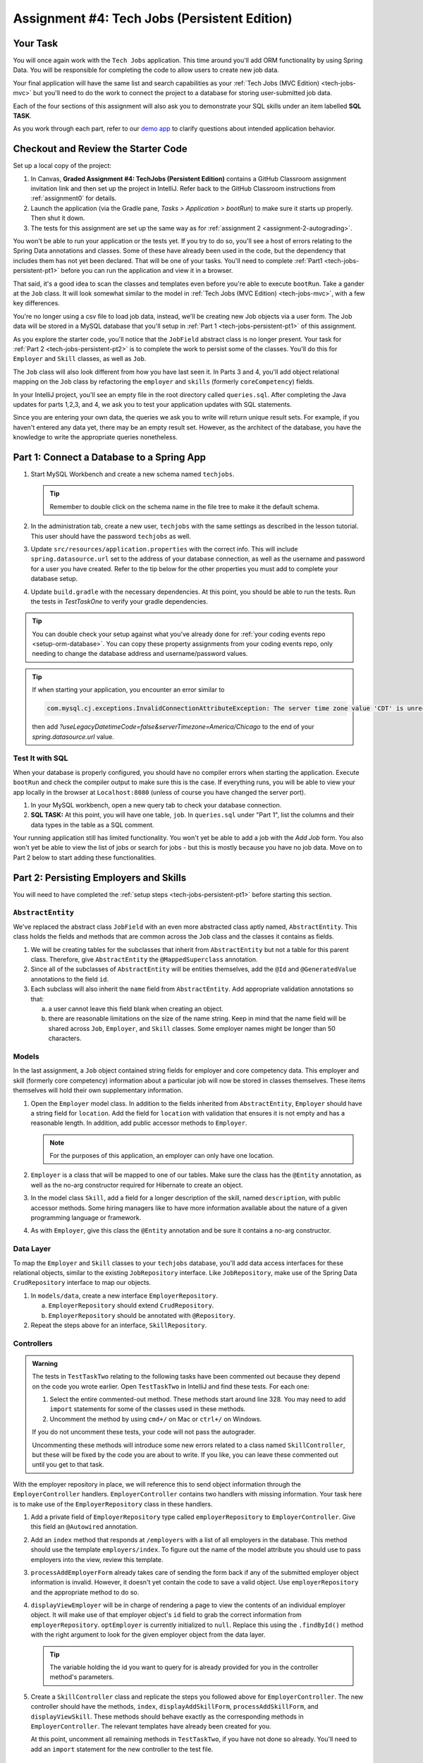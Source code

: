 .. _tech-jobs-persistent:

Assignment #4: Tech Jobs (Persistent Edition)
=============================================

Your Task
---------

You will once again work with the ``Tech Jobs`` application. This time around you'll add ORM
functionality by using Spring Data. You will be responsible for completing the code to allow users
to create new job data.

Your final application will have the same list and search capabilities as your :ref:`Tech Jobs (MVC Edition) <tech-jobs-mvc>` but
you'll need to do the work to connect the project to a database for storing user-submitted job data. 

Each of the four sections of this assignment will also ask you to demonstrate your SQL skills under an item labelled **SQL TASK**.

As you work through each part, refer to our `demo app <https://techjobs-persistent.launchcodetechnicaltraining.org/>`_ to clarify questions about intended application behavior.


Checkout and Review the Starter Code
------------------------------------

Set up a local copy of the project:

#. In Canvas, **Graded Assignment #4: TechJobs (Persistent Edition)** contains a GitHub Classroom assignment invitation link and then set up the project in IntelliJ. Refer back to the GitHub Classroom instructions from :ref:`assignment0` for details. 
#. Launch the application (via the Gradle pane, *Tasks > Application >
   bootRun*) to make sure it starts up properly. Then shut it down.
#. The tests for this assignment are set up the same way as for :ref:`assignment 2 <assignment-2-autograding>`.

You won't be able to run your application or the tests yet. If you try to do so, you'll see a host of errors relating to the
Spring Data annotations and classes. Some of these have already been used in the code, but the dependency that includes them has not yet been declared. That will be one of your tasks. You'll need to complete :ref:`Part1 <tech-jobs-persistent-pt1>` before you can
run the application and view it in a browser.

That said, it's a good idea to scan the classes and templates even before you're able to execute
``bootRun``. Take a gander at the ``Job`` class. It will look somewhat similar to the model in
:ref:`Tech Jobs (MVC Edition) <tech-jobs-mvc>`, with a few key differences.

You're no longer using a csv file to load job data, instead, we'll be creating new Job objects via a
user form. The Job data will be stored in a MySQL database that you'll setup in :ref:`Part 1 <tech-jobs-persistent-pt1>` of this assignment.

As you explore
the starter code, you'll notice that the ``JobField`` abstract class is no longer present. Your task for
:ref:`Part 2 <tech-jobs-persistent-pt2>` is to complete the work to persist some of the classes.
You'll do this for ``Employer`` and ``Skill`` classes, as well as ``Job``.

The ``Job`` class will also look different from how you have last seen it. In Parts 3 and 4, you'll
add object relational mapping on the ``Job`` class by refactoring the ``employer`` and ``skills`` (formerly ``coreCompetency``)
fields.

In your IntelliJ project, you'll see an empty file in the root directory called ``queries.sql``. After completing the
Java updates for parts 1,2,3, and 4, we ask you to test your application updates with SQL statements.

Since you are entering your own data, the queries we ask you to write will return unique result sets. For example, if you haven't entered
any data yet, there may be an empty result set. However, as the architect of the database, you have the knowledge to write the
appropriate queries nonetheless.

.. _tech-jobs-persistent-pt1:

Part 1: Connect a Database to a Spring App
------------------------------------------

#. Start MySQL Workbench and create a new schema named ``techjobs``.

   .. admonition:: Tip

      Remember to double click on the schema name in the file tree to make it the default schema.

#. In the administration tab, create a new user, ``techjobs`` with the same settings as described in
   the lesson tutorial. This user should have the password ``techjobs`` as well.

#. Update ``src/resources/application.properties`` with the correct info. This will include
   ``spring.datasource.url`` set to the address of your database connection, as well as the username and password
   for a user you have created. Refer to the tip below for the other properties you must add to complete your
   database setup.
   
#. Update ``build.gradle`` with the necessary dependencies. At this point, you should be able to run the tests. Run the tests in `TestTaskOne` to verify your gradle dependencies.

.. admonition:: Tip

   You can double check your setup against what you've already done for
   :ref:`your coding events repo <setup-orm-database>`. You can copy these property assignments from your coding
   events repo, only needing to change the database address and username/password values.

.. admonition:: Tip

   If when starting your application, you encounter an error similar to

   .. sourcecode:: bash

      com.mysql.cj.exceptions.InvalidConnectionAttributeException: The server time zone value 'CDT' is unrecognized …

   then add `?useLegacyDatetimeCode=false&serverTimezone=America/Chicago` to the end of your `spring.datasource.url` value.

Test It with SQL
^^^^^^^^^^^^^^^^

When your database is properly configured, you should have no compiler errors when starting the application. Execute ``bootRun``
and check the compiler output to make sure this is the case. If everything runs, you will be able to view your app
locally in the browser at ``Localhost:8080`` (unless of course you have changed the server port).

#. In your MySQL workbench, open a new query tab to check your database connection.

#. **SQL TASK:** At this point, you will have one table, ``job``. In ``queries.sql`` under "Part 1", list the columns and their data types in the table as a SQL comment.

Your running application still has limited functionality. You won't yet be able to add a job with the *Add Job* form. You also
won't yet be able to view the list of jobs or search for jobs - but this is mostly because you have no job data. Move on to
Part 2 below to start adding these functionalities.


.. _tech-jobs-persistent-pt2:

Part 2: Persisting Employers and Skills
---------------------------------------

You will need to have completed the :ref:`setup steps <tech-jobs-persistent-pt1>` before starting this
section.

``AbstractEntity``
^^^^^^^^^^^^^^^^^^

We've replaced the abstract class ``JobField`` with an even more abstracted class aptly named,
``AbstractEntity``. This class holds the fields and methods that are common across the ``Job`` class
and the classes it contains as fields.

#. We will be creating tables for the subclasses that inherit from
   ``AbstractEntity`` but not a table for this parent class. Therefore, give ``AbstractEntity`` the
   ``@MappedSuperclass`` annotation.

#. Since all of the subclasses of ``AbstractEntity`` will be entities themselves, add the ``@Id``
   and ``@GeneratedValue`` annotations to the field ``id``.

#. Each subclass will also inherit the ``name`` field from ``AbstractEntity``. Add appropriate
   validation annotations so that:

   a. a user cannot leave this field blank when creating an object.

   b. there are reasonable limitations on the size of the name string. Keep in mind that the name field will be
      shared across ``Job``, ``Employer``, and ``Skill`` classes. Some employer names might be longer than 50 characters.


Models
^^^^^^

In the last assignment, a ``Job`` object contained string fields for employer and core competency data. This employer
and skill (formerly core competency) information about a particular job will now be stored in classes themselves.
These items themselves will hold their own supplementary information.

#. Open the ``Employer`` model class. In addition to the fields inherited from ``AbstractEntity``, ``Employer`` should have a
   string field for ``location``. Add the field for ``location`` with validation that ensures it is not empty and has a reasonable length. In addition, add public accessor methods
   to ``Employer``.

   .. admonition:: Note

      For the purposes of this application, an employer can only have one location.

#. ``Employer`` is a class that will be mapped to one of our tables. Make sure the class has the
   ``@Entity`` annotation, as well as the no-arg constructor required for Hibernate to create an
   object.

#. In the model class ``Skill``, add a field for a longer description of the skill, named ``description``, with public accessor methods. Some hiring managers like to have
   more information available about the nature of a given programming language or framework.

#. As with ``Employer``, give this class the ``@Entity`` annotation and be sure it contains a no-arg
   constructor.


Data Layer
^^^^^^^^^^

To map the ``Employer`` and ``Skill`` classes to your ``techjobs`` database, you'll add data access interfaces for these relational
objects, similar to the existing ``JobRepository`` interface. Like ``JobRepository``, make use of the Spring Data
``CrudRepository`` interface to map our objects.

#. In ``models/data``, create a new interface ``EmployerRepository``.

   a. ``EmployerRepository`` should extend ``CrudRepository``.
   #. ``EmployerRepository`` should be annotated with ``@Repository``.

#. Repeat the steps above for an interface, ``SkillRepository``.

Controllers
^^^^^^^^^^^

.. admonition:: Warning

   The tests in ``TestTaskTwo`` relating to the following tasks have been commented out because they depend on the code you wrote earlier. Open ``TestTaskTwo`` in IntelliJ and find these tests. For each one:

   #. Select the entire commented-out method. These methods start around line 328. You may need to add ``import`` statements for some of the classes used in these methods.
   #. Uncomment the method by using ``cmd+/`` on Mac or ``ctrl+/`` on Windows.

   If you do not uncomment these tests, your code will not pass the autograder. 
   
   Uncommenting these methods will introduce some new errors related to a class named ``SkillController``, but these will be fixed by the code you are about to write. If you like, you can leave these commented out until you get to that task.

With the employer repository in place, we will reference this to send object information through
the ``EmployerController`` handlers. ``EmployerController`` contains two handlers with missing
information. Your task here is to make use of the ``EmployerRepository`` class in these handlers.

#. Add a private field of ``EmployerRepository`` type called ``employerRepository`` to
   ``EmployerController``. Give this field an ``@Autowired`` annotation.

#. Add an ``index`` method that responds at ``/employers`` with a list of all employers in the database. This method should use the template ``employers/index``. To figure out the name of the model attribute you should use to pass employers into the view, review this template.

#. ``processAddEmployerForm`` already takes care of sending the form back if any of the submitted
   employer object information is invalid. However, it doesn't yet contain the code to save a
   valid object. Use ``employerRepository`` and the appropriate method to do so.

#. ``displayViewEmployer`` will be in charge of rendering a page to view the contents of an individual
   employer object. It will make use of that employer object's ``id`` field to grab the correct
   information from ``employerRepository``. ``optEmployer`` is currently initialized to ``null``. Replace this using
   the ``.findById()`` method with the right argument to look for the given employer object from
   the data layer.

   .. admonition:: Tip

      The variable holding the id you want to query for is already provided for you in the controller
      method's parameters.

#. Create a ``SkillController`` class and replicate the steps you followed above for ``EmployerController``. The new controller should have the methods, ``index``, ``displayAddSkillForm``, ``processAddSkillForm``, and ``displayViewSkill``. These methods should behave exactly as the corresponding methods in ``EmployerController``. The relevant templates have already been created for you.

   At this point, uncomment all remaining methods in ``TestTaskTwo``, if you have not done so already. You'll need to add an ``import`` statement for the new controller to the test file.

Test It with SQL
^^^^^^^^^^^^^^^^

The employer and skill view templates for adding and viewing these objects are made for you. Before you move on,
test your application now to make sure it runs as expected. You should be able to create Employer and Skill objects
and view them.

#. Start up your application – don’t forget to have your SQL server running – and go to the *Add Jobs*
   view from the application's navigation menu.

#. You won't be able to add a job yet, but you'll see a link to *Add Employers* and *Add Skills* in the form. Click them and proceed
   to check the functionality of the forms that follow.

#. Be sure to test your validation requirements and error handling.

#. **SQL TASK:** In ``queries.sql`` under "Part 2", write a query to list the names of the employers in St. Louis City. Do NOT specify an ordering for the query results. 

.. admonition:: Tip

   If everything seems to work – that is, you are
   able to submit the form without any errors – but you don’t see your
   employers or skills in the list after submission, here’s what you should check:

   #. Is there any data in the ``employers`` and ``skills`` table? Check by going to MySQL Workbench
      and looking for the employer/skill data within your schema.

   #. If there’s data in the database, check that you are correctly
      querying for the list of all objects in the controller
      Are you calling ``.findAll()`` on the repository?

   #. Ensure you’re passing the list into the view, and it is named the same as the variable in the ThymeLeaf template.

   When everything works, move on to Part 3 below.

Throughout your work, refer to the `demo app <https://techjobs-persistent.launchcodetechnicaltraining.org/>`_ as needed.

.. _tech-jobs-persistent-pt3:

Part 3: Setting Up a One-to-Many Relationship
---------------------------------------------

In this application, any one ``Job`` object is affiliated with one employer while one ``Employer`` may contain several jobs.

Now that you have set up persistence for the ``Employer`` and ``Skill`` classes, it is time to update the ``Job`` class
to make use of these. ``Job`` is already using the Spring Data framework to be persistent and now you'll update its
``Employer`` field to create a one-to-many relationship. You'll also add a field on ``Employer`` to list the jobs associated
with each instance.

Add a ``jobs`` Field to ``Employer``
^^^^^^^^^^^^^^^^^^^^^^^^^^^^^^^^^^^^

#. Within ``Employer``, add a private property ``jobs`` of type
   ``List<Job>`` and initialize it to an empty ``ArrayList``. After we
   set up the ``Job`` class to work with ``Employer`` objects, this list
   will represent the list of all items in a given job. We’ll do this
   in a bit.

#. Use the ``@OneToMany`` and ``@JoinColumn`` annotations on the jobs list in ``Employer`` to declare the relationship between
   data tables. Recall that this annotation needs a ``name`` parameter. What should its value be? 

Update ``Job`` Model
^^^^^^^^^^^^^^^^^^^^

#. Since the ``Job`` model class has ``id`` and ``name`` fields, it too can inherit from ``AbstractEntity``. Update the
   class definition of ``Job`` to extend ``AbstractEntity``. Remove the redundant fields from ``Job``.

#. Replace the type of the field ``employer`` to be of type ``Employer``. You will also need to refactor the affected constructor
   and getter and setter that use this field.

#. Add the ``@ManyToOne`` annotation on the field ``employer``

.. _data-in-homecontroller:

Updating ``HomeController``
^^^^^^^^^^^^^^^^^^^^^^^^^^^

.. admonition:: Warning

   As above, there is a test in ``TestTaskThree`` that needs to be uncommented. There is only one, and it is near the end of the file. Do that now.

   Open ``TestTaskThree`` in IntelliJ and find this test.

   #. Select the entire commented-out method.
   #. Uncomment the method by using ``cmd+/`` on Mac or ``ctrl+/`` on Windows.

   If you do not uncomment this test, your code will not pass the autograder.

We’ll make several updates here. Similar to what you have done in Part 1, several of the methods in ``HomeController`` are
missing code because the class has not yet been *wired* with the data layer yet.


#. Add a field ``employerRepository`` annotated with ``@Autowired``.
#. A user will select an employer when they create a job. Add the employer data from ``employerRepository`` into the form template.
   The add job form already includes an employer selection option. Be sure your variable name for the employer data matches that
   already used in ``templates/add``.
#. Checkout ``templates/add.html``. Make a mental note of the name of the variable being used to pass the selected employer
   id on form submission.
#. In ``processAddJobForm``, add code inside of this method to select the employer object that has been chosen to be
   affiliated with the new job. You will need to select the employer using the request parameter you've added to the method.

   .. admonition:: Note

      An employer only needs to be found and set on the new job object if the form data is validated.


Test It with SQL
^^^^^^^^^^^^^^^^

You made a lot of changes! Great work.

Assuming you don’t have any compiler errors, start up your
application. Don’t forget to start your SQL server. Make sure you can
create a new job object from the *Add Jobs* form, selecting a pre-existing employer.

Then, make sure the data has been saved in your job table. You should see a column for
``employer_id``, corresponding to the employer object selected for the new job.

You have changed the architecture of your job table. You will still be able to add a new entry that has an
``employer_id`` column but you'll note that job still has the now defunct ``employer`` column. You can keep your database
clean by removing the job table. It will be recreated when you run the application again.

#. **SQL TASK:** In ``queries.sql`` under "Part 3", write the SQL statement to remove the job table.


The *List* and *Search* functionality still isn't quite fixed so to view a job in the application, make a note
of the job's id in the SQL table. Back in your browser, enter the path for ``/view/{jobId}``.


When everything works, move on to Part 4 below.

.. _tech-jobs-persistent-pt4:

Part 4: Setting Up a Many-to-Many Relationship
----------------------------------------------

Using a many-to-many relationship, we can now use the ``Skill`` object to store a ``Job`` object's skills. At the moment,
a job can have many skills listed as strings. In this section, you'll be tasked with changing this field type to be a list
of skills. Just as a job requires many skills, any skill can be associated with several jobs. With this in mind, you'll also
add a list of jobs as a field onto the skill class.

.. admonition:: Warning

   As before, there are a few tests in ``TestTaskFour`` that have been commented out because they depend on the code you wrote in Part 1. Open ``TestTaskFour`` in IntelliJ and find these tests. For each one:

   #. Select the entire commented-out method.
   #. Uncomment the method by using ``cmd+/`` on Mac or ``ctrl+/`` on Windows.

   If you do not uncomment these tests, your code will not pass the autograder.

``Skill.jobs``
^^^^^^^^^^^^^^

#. In your ``Skill`` class, add a jobs field.

   #. What type should this field be? Initialize it in the field declaration accordingly.
   #. Add a getter and setter for the field.
   #. This field has a many-to-many type relationship with skills. You'll need to add the ``@ManyToMany`` annotation
      with an argument ``mappedBy="skills"`` to configure this mapping.

Refactor ``Job.skills``
^^^^^^^^^^^^^^^^^^^^^^^

#. Update your ``Job`` model class to fit its many-to-many relationship with skills.

   #. ``Job.skills`` already exists. What needs to change and/or be added to map this relationship?

      .. admonition:: Tip

         Be sure to check the whole class for any necessary type updates.


Updating ``HomeController``, Again
^^^^^^^^^^^^^^^^^^^^^^^^^^^^^^^^^^

You next need to wire ``HomeController`` with the skills data in order to add skills objects to a new job.
This will look almost precisely like what you have done for employer data above. Refer back to
:ref:`that section <data-in-homecontroller>` to inject the controller with skill data.

There is, however, one difference to keep in mind. The job form being processed only accepts one employer by an ``id``
field. Many skills can be added to a single job, though. Here's what we'll say about how to send the right skills along with
the job form.

#. The code for the view has already been written. Look in ``templates/add.html``. You'll see a form-group section that iterates
   over available skills data and renders a checkbox for each skill. Each checkbox input contains an attribute ``name="skills"``.
#. You'll need to pass in that attribute value to ``processAddJobForm`` in ``HomeController`` as a ``@RequestParam``.

   .. sourcecode:: java

      @RequestParam List<Integer> skills

#. Then, to get the skills data from a list of ids (rather than a single id as we did with employer), use the ``CrudRepository`` method
   ``.findAllById(ids)``.

   .. sourcecode:: java

      List<Skill> skillObjs = (List<Skill>) skillRepository.findAllById(skills);
      newJob.setSkills(skillObjs);

   .. admonition:: Note

      As with a job's employer, you only need to query your database for skills if the job model is valid.


It's Your Job, List It and Re-Search It
^^^^^^^^^^^^^^^^^^^^^^^^^^^^^^^^^^^^^^^

You now have all the tools in place to re-implement the list and search views from :ref:`tech-jobs-mvc`.

#. In the ``ListController`` class, add fields for ``EmployerRepository`` and ``SkillRepository``, both annotated with
   ``@Autowired``.
#. You'll also need to pass the employer and skill data from those repositories into the view template rendered at ``list/``.
   Add the right ``model.addAttribute(name, value)`` statements to pass this info into ``templates/list.html``.


Test It with SQL
^^^^^^^^^^^^^^^^

Run your application and make sure you can create a new job with an employer and several skills. You should now also have restored
full list and search capabilities.

#. **SQL TASK:** In ``queries.sql`` under "Part 4", write a query to return the names of all skills that are attached to jobs in alphabetical order.
   If a skill does not have a job listed, it should not be
   included in the results of this query.

When everything works, you’re done! Congrats!

Sanity Check
------------

At this point, all autograding tests should be passing. To be sure, right-click on the ``org.launchcode.techjobs.persistent`` package in ``src/test/java`` and select *Run tests in...* If any test fails, evaluate the failure/error message and go back to fix your code.

If a test in `TestCommentedTests` fails, this means that you failed to uncomment one or more tests in either `TestTaskTwo` or `TestTaskFour`. You will need to go back and uncomment the test(s) and make sure they pass.

How to Submit
-------------

To turn in your assignment and get credit, follow the
:ref:`submission instructions <submitting-your-work>`.

